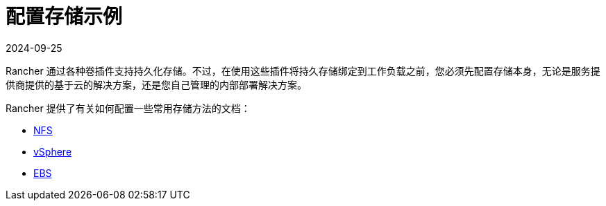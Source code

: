 = 配置存储示例
:revdate: 2024-09-25
:page-revdate: {revdate}

Rancher 通过各种卷插件支持持久化存储。不过，在使用这些插件将持久存储绑定到工作负载之前，您必须先配置存储本身，无论是服务提供商提供的基于云的解决方案，还是您自己管理的内部部署解决方案。

Rancher 提供了有关如何配置一些常用存储方法的文档：

* xref:cluster-admin/manage-clusters/persistent-storage/examples/nfs-storage.adoc[NFS]
* xref:cluster-admin/manage-clusters/persistent-storage/examples/vsphere-storage.adoc[vSphere]
* xref:cluster-admin/manage-clusters/persistent-storage/examples/persistent-storage-in-amazon-ebs.adoc[EBS]
